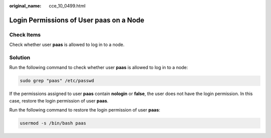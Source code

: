 :original_name: cce_10_0499.html

.. _cce_10_0499:

Login Permissions of User **paas** on a Node
============================================

Check Items
-----------

Check whether user **paas** is allowed to log in to a node.

Solution
--------

Run the following command to check whether user **paas** is allowed to log in to a node:

.. code-block::

   sudo grep "paas" /etc/passwd

If the permissions assigned to user **paas** contain **nologin** or **false**, the user does not have the login permission. In this case, restore the login permission of user **paas**.

Run the following command to restore the login permission of user **paas**:

.. code-block::

   usermod -s /bin/bash paas
